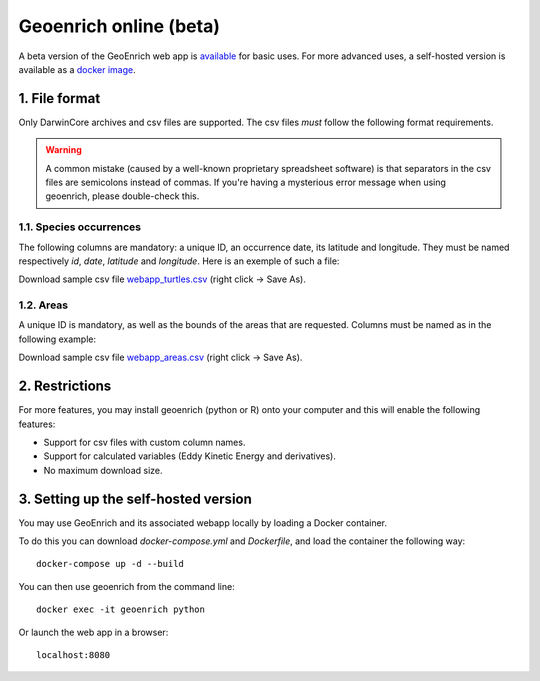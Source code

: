 Geoenrich online (beta)
=======================

A beta version of the GeoEnrich web app is `available <https://geoenrich.marbec-tools.ird.fr/>`_ for basic uses. For more advanced uses, a self-hosted version is available as a `docker image <https://github.com/morand-g/geoenrich/tree/main/docker>`_.


1. File format
------------------------

Only DarwinCore archives and csv files are supported. The csv files *must* follow the following format requirements.

.. warning::
  A common mistake (caused by a well-known proprietary spreadsheet software) is that separators in the csv files are semicolons instead of commas. If you're having a mysterious error message when using geoenrich, please double-check this.


1.1. Species occurrences
^^^^^^^^^^^^^^^^^^^^^^^^

The following columns are mandatory: a unique ID, an occurrence date, its latitude and longitude. They must be named respectively  *id*, *date*, *latitude* and *longitude*. Here is an exemple of such a file:

.. csv-table:: Turtle occurrences
   :file: ../../geoenrich/data/webapp_turtles.csv
   :widths: 20 20 20 20 20
   :header-rows: 1

Download sample csv file `webapp_turtles.csv <https://raw.githubusercontent.com/morand-g/geoenrich/main/geoenrich/data/webapp_turtles.csv>`_ (right click -> Save As).


1.2. Areas
^^^^^^^^^^

A unique ID is mandatory, as well as the bounds of the areas that are requested. Columns must be named as in the following example:


.. csv-table:: Areas of interest
   :file: ../../geoenrich/data/webapp_areas.csv
   :widths: 10 15 15 15 15 15 15
   :header-rows: 1

Download sample csv file `webapp_areas.csv <https://raw.githubusercontent.com/morand-g/geoenrich/main/geoenrich/data/webapp_areas.csv>`_ (right click -> Save As).


2. Restrictions
------------------

For more features, you may install geoenrich (python or R) onto your computer and this will enable the following features:

- Support for csv files with custom column names.
- Support for calculated variables (Eddy Kinetic Energy and derivatives).
- No maximum download size.


3. Setting up the self-hosted version
--------------------------------------

You may use GeoEnrich and its associated webapp locally by loading a Docker container.

To do this you can download *docker-compose.yml* and *Dockerfile*, and load the container the following way::

  docker-compose up -d --build


You can then use geoenrich from the command line::

  docker exec -it geoenrich python

Or launch the web app in a browser::

  localhost:8080
